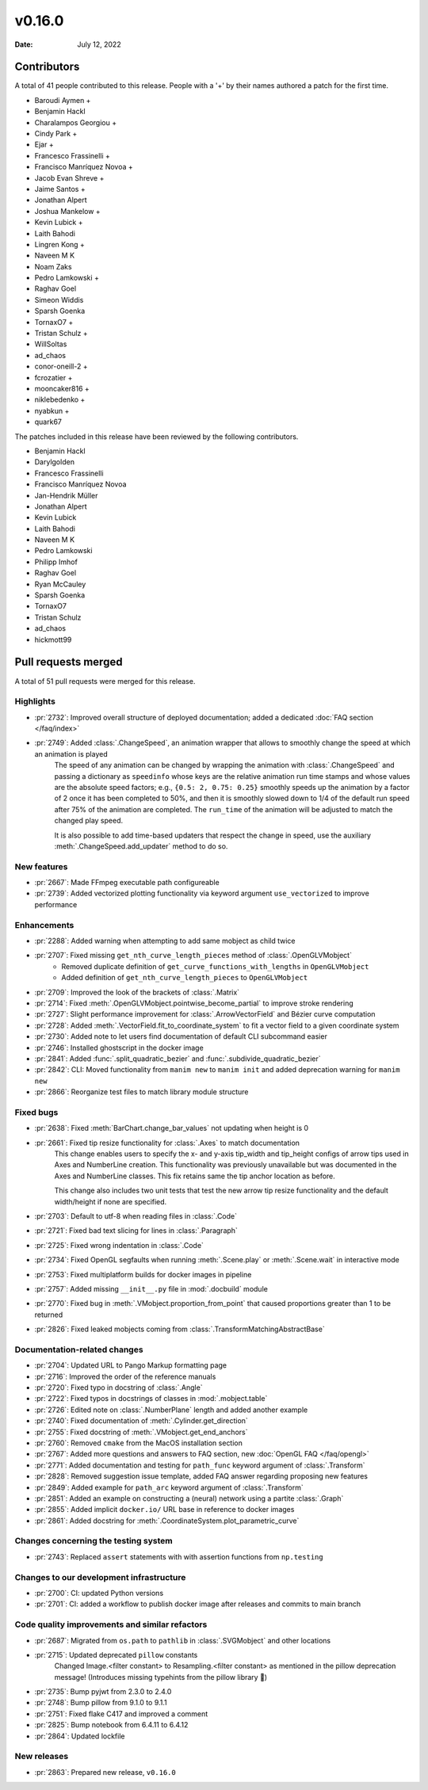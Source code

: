 *******
v0.16.0
*******

:Date: July 12, 2022

Contributors
============

A total of 41 people contributed to this
release. People with a '+' by their names authored a patch for the first
time.

* Baroudi Aymen +
* Benjamin Hackl
* Charalampos Georgiou +
* Cindy Park +
* Ejar +
* Francesco Frassinelli +
* Francisco Manríquez Novoa +
* Jacob Evan Shreve +
* Jaime Santos +
* Jonathan Alpert
* Joshua Mankelow +
* Kevin Lubick +
* Laith Bahodi
* Lingren Kong +
* Naveen M K
* Noam Zaks
* Pedro Lamkowski +
* Raghav Goel
* Simeon Widdis
* Sparsh Goenka
* TornaxO7 +
* Tristan Schulz +
* WillSoltas
* ad_chaos
* conor-oneill-2 +
* fcrozatier +
* mooncaker816 +
* niklebedenko +
* nyabkun +
* quark67


The patches included in this release have been reviewed by
the following contributors.

* Benjamin Hackl
* Darylgolden
* Francesco Frassinelli
* Francisco Manríquez Novoa
* Jan-Hendrik Müller
* Jonathan Alpert
* Kevin Lubick
* Laith Bahodi
* Naveen M K
* Pedro Lamkowski
* Philipp Imhof
* Raghav Goel
* Ryan McCauley
* Sparsh Goenka
* TornaxO7
* Tristan Schulz
* ad_chaos
* hickmott99

Pull requests merged
====================

A total of 51 pull requests were merged for this release.

Highlights
----------

* :pr:`2732`: Improved overall structure of deployed documentation; added a dedicated :doc:`FAQ section </faq/index>`


* :pr:`2749`: Added :class:`.ChangeSpeed`, an animation wrapper that allows to smoothly change the speed at which an animation is played
   The speed of any animation can be changed by wrapping the animation with :class:`.ChangeSpeed` and passing a dictionary as ``speedinfo`` whose keys are the relative animation run time stamps and whose values are the absolute speed factors; e.g., ``{0.5: 2, 0.75: 0.25}`` smoothly speeds up the animation by a factor of 2 once it has been completed to 50%, and then it is smoothly slowed down to 1/4 of the default run speed after 75% of the animation are completed. The ``run_time`` of the animation will be adjusted to match the changed play speed.

   It is also possible to add time-based updaters that respect the change in speed, use the auxiliary :meth:`.ChangeSpeed.add_updater` method to do so.

New features
------------

* :pr:`2667`: Made FFmpeg executable path configureable


* :pr:`2739`: Added vectorized plotting functionality via keyword argument ``use_vectorized`` to improve performance


Enhancements
------------

* :pr:`2288`: Added warning when attempting to add same mobject as child twice


* :pr:`2707`: Fixed missing ``get_nth_curve_length_pieces`` method of :class:`.OpenGLVMobject`
   - Removed duplicate definition of ``get_curve_functions_with_lengths`` in ``OpenGLVMobject``
   - Added definition of ``get_nth_curve_length_pieces`` to ``OpenGLVMobject``

* :pr:`2709`: Improved the look of the brackets of :class:`.Matrix`


* :pr:`2714`: Fixed :meth:`.OpenGLVMobject.pointwise_become_partial` to improve stroke rendering


* :pr:`2727`: Slight performance improvement for :class:`.ArrowVectorField` and Bézier curve computation


* :pr:`2728`: Added :meth:`.VectorField.fit_to_coordinate_system` to fit a vector field to a given coordinate system


* :pr:`2730`: Added note to let users find documentation of default CLI subcommand easier


* :pr:`2746`: Installed ghostscript in the docker image


* :pr:`2841`: Added :func:`.split_quadratic_bezier` and :func:`.subdivide_quadratic_bezier`


* :pr:`2842`: CLI: Moved functionality from ``manim new`` to ``manim init`` and added deprecation warning for ``manim new``


* :pr:`2866`: Reorganize test files to match library module structure


Fixed bugs
----------

* :pr:`2638`: Fixed :meth:`BarChart.change_bar_values`  not updating when height is 0


* :pr:`2661`: Fixed tip resize functionality for :class:`.Axes` to match documentation
   This change enables users to specify the x- and y-axis tip_width and tip_height configs of arrow tips used in Axes and NumberLine creation. This functionality was previously unavailable but was documented in the Axes and NumberLine classes. This fix retains same the tip anchor location as before.

   This change also includes two unit tests that test the new arrow tip resize functionality and the default width/height if none are specified.

* :pr:`2703`: Default to utf-8 when reading files in :class:`.Code`


* :pr:`2721`: Fixed bad text slicing for lines in :class:`.Paragraph`


* :pr:`2725`: Fixed wrong indentation in :class:`.Code`


* :pr:`2734`: Fixed OpenGL segfaults when running :meth:`.Scene.play` or :meth:`.Scene.wait` in interactive mode


* :pr:`2753`: Fixed multiplatform builds for docker images in pipeline


* :pr:`2757`: Added missing ``__init__.py`` file in :mod:`.docbuild` module


* :pr:`2770`: Fixed bug in :meth:`.VMobject.proportion_from_point` that caused proportions greater than 1 to be returned


* :pr:`2826`: Fixed leaked mobjects coming from :class:`.TransformMatchingAbstractBase`


Documentation-related changes
-----------------------------

* :pr:`2704`: Updated URL to Pango Markup formatting page


* :pr:`2716`: Improved the order of the reference manuals


* :pr:`2720`: Fixed typo in docstring of :class:`.Angle`


* :pr:`2722`: Fixed typos in docstrings of classes in :mod:`.mobject.table`


* :pr:`2726`: Edited note on :class:`.NumberPlane` length and added another example


* :pr:`2740`: Fixed documentation of :meth:`.Cylinder.get_direction`


* :pr:`2755`: Fixed docstring of  :meth:`.VMobject.get_end_anchors`


* :pr:`2760`: Removed ``cmake`` from the MacOS installation section


* :pr:`2767`: Added more questions and answers to FAQ section, new :doc:`OpenGL FAQ </faq/opengl>`


* :pr:`2771`: Added documentation and testing for ``path_func`` keyword argument of :class:`.Transform`


* :pr:`2828`: Removed suggestion issue template, added FAQ answer regarding proposing new features


* :pr:`2849`: Added example for ``path_arc`` keyword argument of :class:`.Transform`


* :pr:`2851`: Added an example on constructing a (neural) network using a partite :class:`.Graph`


* :pr:`2855`: Added implicit ``docker.io/`` URL base in reference to docker images


* :pr:`2861`: Added docstring for :meth:`.CoordinateSystem.plot_parametric_curve`


Changes concerning the testing system
-------------------------------------

* :pr:`2743`: Replaced ``assert`` statements with with assertion functions from ``np.testing``


Changes to our development infrastructure
-----------------------------------------

* :pr:`2700`: CI: updated Python versions


* :pr:`2701`: CI: added a workflow to publish docker image after releases and commits to main branch


Code quality improvements and similar refactors
-----------------------------------------------

* :pr:`2687`: Migrated from ``os.path`` to ``pathlib`` in :class:`.SVGMobject` and other locations


* :pr:`2715`: Updated deprecated ``pillow`` constants
   Changed Image.<filter constant> to Resampling.<filter constant> as mentioned in the pillow deprecation message! (Introduces missing typehints from the pillow library 🤔)

* :pr:`2735`: Bump pyjwt from 2.3.0 to 2.4.0


* :pr:`2748`: Bump pillow from 9.1.0 to 9.1.1


* :pr:`2751`: Fixed flake C417 and improved a comment


* :pr:`2825`: Bump notebook from 6.4.11 to 6.4.12


* :pr:`2864`: Updated lockfile


New releases
------------

* :pr:`2863`: Prepared new release,  ``v0.16.0``

